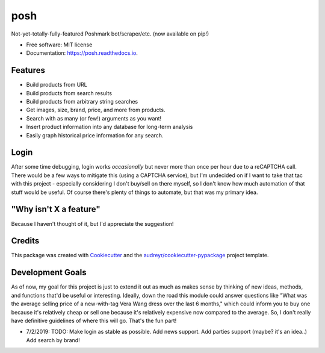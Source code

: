 ====
posh
====


.. image:: https://img.shields.io/pypi/v/posh.svg
        :target: https://pypi.python.org/pypi/posh

.. image:: https://img.shields.io/travis/kcinnick/posh.svg
        :target: https://travis-ci.org/kcinnick/posh

.. image:: https://readthedocs.org/projects/posh/badge/?version=latest
        :target: https://posh.readthedocs.io/en/latest/?badge=latest
        :alt: Documentation Status




Not-yet-totally-fully-featured Poshmark bot/scraper/etc. (now available on pip!)


* Free software: MIT license
* Documentation: https://posh.readthedocs.io.


Features
----------------------

* Build products from URL 
* Build products from search results
* Build products from arbitrary string searches
* Get images, size, brand, price, and more from products.
* Search with as many (or few!) arguments as you want!
* Insert product information into any database for long-term analysis
* Easily graph historical price information for any search.

Login
----------------------
After some time debugging, login works *occasionally* but never more than once per hour due to a reCAPTCHA call.  There would be a few ways to mitigate this (using a CAPTCHA service), but I'm undecided on if I want to take that tac with this project - especially considering I don't buy/sell on there myself, so I don't know how much automation of that stuff would be useful.  Of course there's plenty of things to automate, but that was my primary idea.


"Why isn't X a feature"
----------------------
Because I haven't thought of it, but I'd appreciate the suggestion!


Credits
----------------------

This package was created with Cookiecutter_ and the `audreyr/cookiecutter-pypackage`_ project template.

.. _Cookiecutter: https://github.com/audreyr/cookiecutter
.. _`audreyr/cookiecutter-pypackage`: https://github.com/audreyr/cookiecutter-pypackage

Development Goals
----------------------

As of now, my goal for this project is just to extend it out as much as makes sense by thinking of new ideas, methods, and functions that'd be useful or interesting.  Ideally, down the road this module could answer questions like "What was the average selling price of a new-with-tag Vera Wang dress over the last 6 months," which could inform you to buy one because it's relatively cheap or sell one because it's relatively expensive now compared to the average.  So, I don't really have definitive guidelines of where this will go.  That's the fun part!

- 7/2/2019: TODO: Make login as stable as possible. Add news support.  Add parties support (maybe? it's an idea..) Add search by brand!
